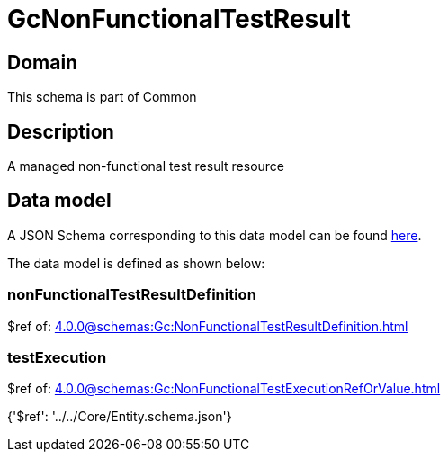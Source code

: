 = GcNonFunctionalTestResult

[#domain]
== Domain

This schema is part of Common

[#description]
== Description

A managed non-functional test result resource


[#data_model]
== Data model

A JSON Schema corresponding to this data model can be found https://tmforum.org[here].

The data model is defined as shown below:


=== nonFunctionalTestResultDefinition
$ref of: xref:4.0.0@schemas:Gc:NonFunctionalTestResultDefinition.adoc[]


=== testExecution
$ref of: xref:4.0.0@schemas:Gc:NonFunctionalTestExecutionRefOrValue.adoc[]


{&#x27;$ref&#x27;: &#x27;../../Core/Entity.schema.json&#x27;}